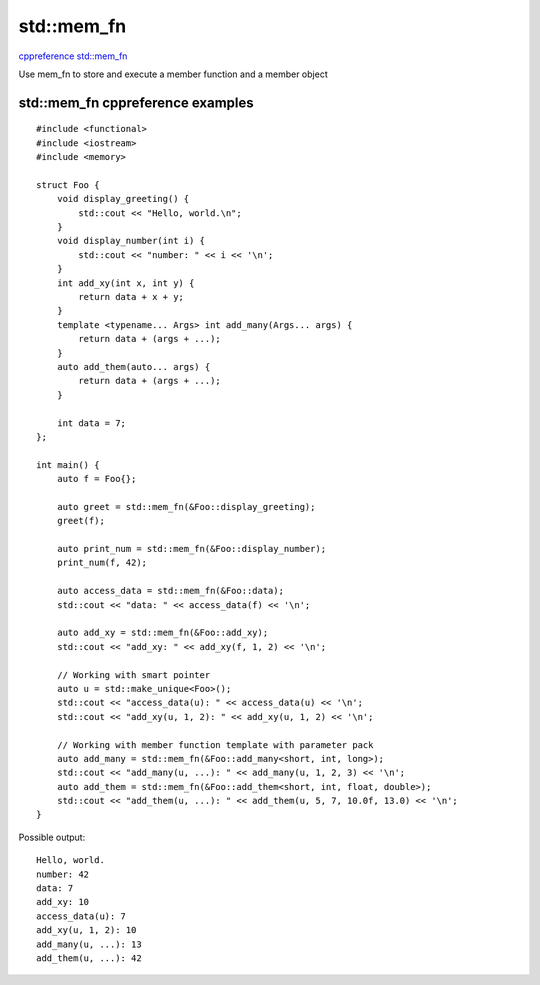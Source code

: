 std::mem_fn
===========

`cppreference std::mem_fn <https://en.cppreference.com/w/cpp/utility/functional/mem_fn>`_ 

Use mem_fn to store and execute a member function and a member object

std::mem_fn cppreference examples
~~~~~~~~~~~~~~~~~~~~~~~~~~~~~~~~~

::

    #include <functional>
    #include <iostream>
    #include <memory>
    
    struct Foo {
        void display_greeting() {
            std::cout << "Hello, world.\n";
        }
        void display_number(int i) {
            std::cout << "number: " << i << '\n';
        }
        int add_xy(int x, int y) {
            return data + x + y;
        }
        template <typename... Args> int add_many(Args... args) {
            return data + (args + ...);
        }
        auto add_them(auto... args) {
            return data + (args + ...);
        }
    
        int data = 7;
    };
    
    int main() {
        auto f = Foo{};
    
        auto greet = std::mem_fn(&Foo::display_greeting);
        greet(f);
    
        auto print_num = std::mem_fn(&Foo::display_number);
        print_num(f, 42);
    
        auto access_data = std::mem_fn(&Foo::data);
        std::cout << "data: " << access_data(f) << '\n';
    
        auto add_xy = std::mem_fn(&Foo::add_xy);
        std::cout << "add_xy: " << add_xy(f, 1, 2) << '\n';
    
        // Working with smart pointer
        auto u = std::make_unique<Foo>();
        std::cout << "access_data(u): " << access_data(u) << '\n';
        std::cout << "add_xy(u, 1, 2): " << add_xy(u, 1, 2) << '\n';
    
        // Working with member function template with parameter pack
        auto add_many = std::mem_fn(&Foo::add_many<short, int, long>);
        std::cout << "add_many(u, ...): " << add_many(u, 1, 2, 3) << '\n';
        auto add_them = std::mem_fn(&Foo::add_them<short, int, float, double>);
        std::cout << "add_them(u, ...): " << add_them(u, 5, 7, 10.0f, 13.0) << '\n';
    }

Possible output::

    Hello, world.
    number: 42
    data: 7
    add_xy: 10
    access_data(u): 7
    add_xy(u, 1, 2): 10
    add_many(u, ...): 13
    add_them(u, ...): 42